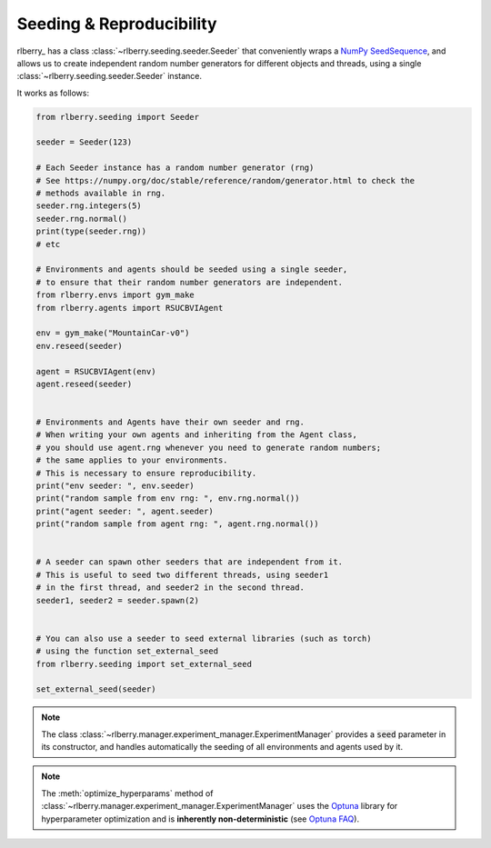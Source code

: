 .. _seeding:

Seeding & Reproducibility
==========================

rlberry_ has a class :class:`~rlberry.seeding.seeder.Seeder` that conveniently wraps a `NumPy SeedSequence <https://numpy.org/doc/stable/reference/random/parallel.html>`_,
and allows us to create independent random number generators for different objects and threads, using a single
:class:`~rlberry.seeding.seeder.Seeder` instance.

It works as follows:


.. code-block:: python

    from rlberry.seeding import Seeder

    seeder = Seeder(123)

    # Each Seeder instance has a random number generator (rng)
    # See https://numpy.org/doc/stable/reference/random/generator.html to check the
    # methods available in rng.
    seeder.rng.integers(5)
    seeder.rng.normal()
    print(type(seeder.rng))
    # etc

    # Environments and agents should be seeded using a single seeder,
    # to ensure that their random number generators are independent.
    from rlberry.envs import gym_make
    from rlberry.agents import RSUCBVIAgent

    env = gym_make("MountainCar-v0")
    env.reseed(seeder)

    agent = RSUCBVIAgent(env)
    agent.reseed(seeder)


    # Environments and Agents have their own seeder and rng.
    # When writing your own agents and inheriting from the Agent class,
    # you should use agent.rng whenever you need to generate random numbers;
    # the same applies to your environments.
    # This is necessary to ensure reproducibility.
    print("env seeder: ", env.seeder)
    print("random sample from env rng: ", env.rng.normal())
    print("agent seeder: ", agent.seeder)
    print("random sample from agent rng: ", agent.rng.normal())


    # A seeder can spawn other seeders that are independent from it.
    # This is useful to seed two different threads, using seeder1
    # in the first thread, and seeder2 in the second thread.
    seeder1, seeder2 = seeder.spawn(2)


    # You can also use a seeder to seed external libraries (such as torch)
    # using the function set_external_seed
    from rlberry.seeding import set_external_seed

    set_external_seed(seeder)


.. note::
    The class :class:`~rlberry.manager.experiment_manager.ExperimentManager` provides a :code:`seed` parameter in its constructor,
    and handles automatically the seeding of all environments and agents used by it.

.. note::

   The :meth:`optimize_hyperparams` method of
   :class:`~rlberry.manager.experiment_manager.ExperimentManager` uses the `Optuna <https://optuna.org/>`_
   library for hyperparameter optimization and is **inherently non-deterministic**
   (see `Optuna FAQ <https://optuna.readthedocs.io/en/stable/faq.html#how-can-i-obtain-reproducible-optimization-results>`_).
